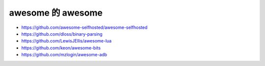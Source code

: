 awesome 的 awesome
================================================================================

* https://github.com/awesome-selfhosted/awesome-selfhosted

* https://github.com/dloss/binary-parsing

* https://github.com/LewisJEllis/awesome-lua

* https://github.com/keon/awesome-bits

* https://github.com/mzlogin/awesome-adb
